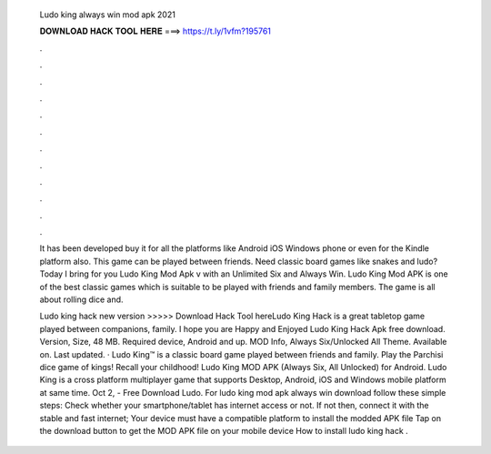   Ludo king always win mod apk 2021
  
  
  
  𝐃𝐎𝐖𝐍𝐋𝐎𝐀𝐃 𝐇𝐀𝐂𝐊 𝐓𝐎𝐎𝐋 𝐇𝐄𝐑𝐄 ===> https://t.ly/1vfm?195761
  
  
  
  .
  
  
  
  .
  
  
  
  .
  
  
  
  .
  
  
  
  .
  
  
  
  .
  
  
  
  .
  
  
  
  .
  
  
  
  .
  
  
  
  .
  
  
  
  .
  
  
  
  .
  
  It has been developed buy it for all the platforms like Android iOS Windows phone or even for the Kindle platform also. This game can be played between friends. Need classic board games like snakes and ludo? Today I bring for you Ludo King Mod Apk v with an Unlimited Six and Always Win. Ludo King Mod APK is one of the best classic games which is suitable to be played with friends and family members. The game is all about rolling dice and.
  
  Ludo king hack new version >>>>> Download Hack Tool hereLudo King Hack is a great tabletop game played between companions, family. I hope you are Happy and Enjoyed Ludo King Hack Apk free download. Version, Size, 48 MB. Required device, Android and up. MOD Info, Always Six/Unlocked All Theme. Available on. Last updated. · Ludo King™ is a classic board game played between friends and family. Play the Parchisi dice game of kings! Recall your childhood! Ludo King MOD APK (Always Six, All Unlocked) for Android. Ludo King is a cross platform multiplayer game that supports Desktop, Android, iOS and Windows mobile platform at same time. Oct 2, - Free Download Ludo. For ludo king mod apk always win download follow these simple steps: Check whether your smartphone/tablet has internet access or not. If not then, connect it with the stable and fast internet; Your device must have a compatible platform to install the modded APK file Tap on the download button to get the MOD APK file on your mobile device How to install ludo king hack .
